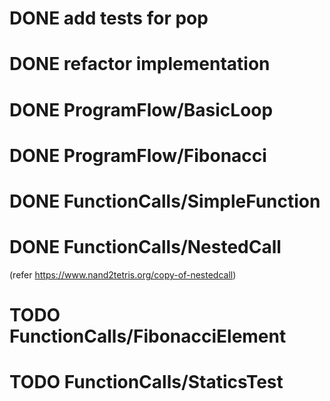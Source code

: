 * DONE add tests for pop
* DONE refactor implementation
* DONE ProgramFlow/BasicLoop
* DONE ProgramFlow/Fibonacci
* DONE FunctionCalls/SimpleFunction
* DONE FunctionCalls/NestedCall
  (refer https://www.nand2tetris.org/copy-of-nestedcall)
* TODO FunctionCalls/FibonacciElement
* TODO FunctionCalls/StaticsTest
